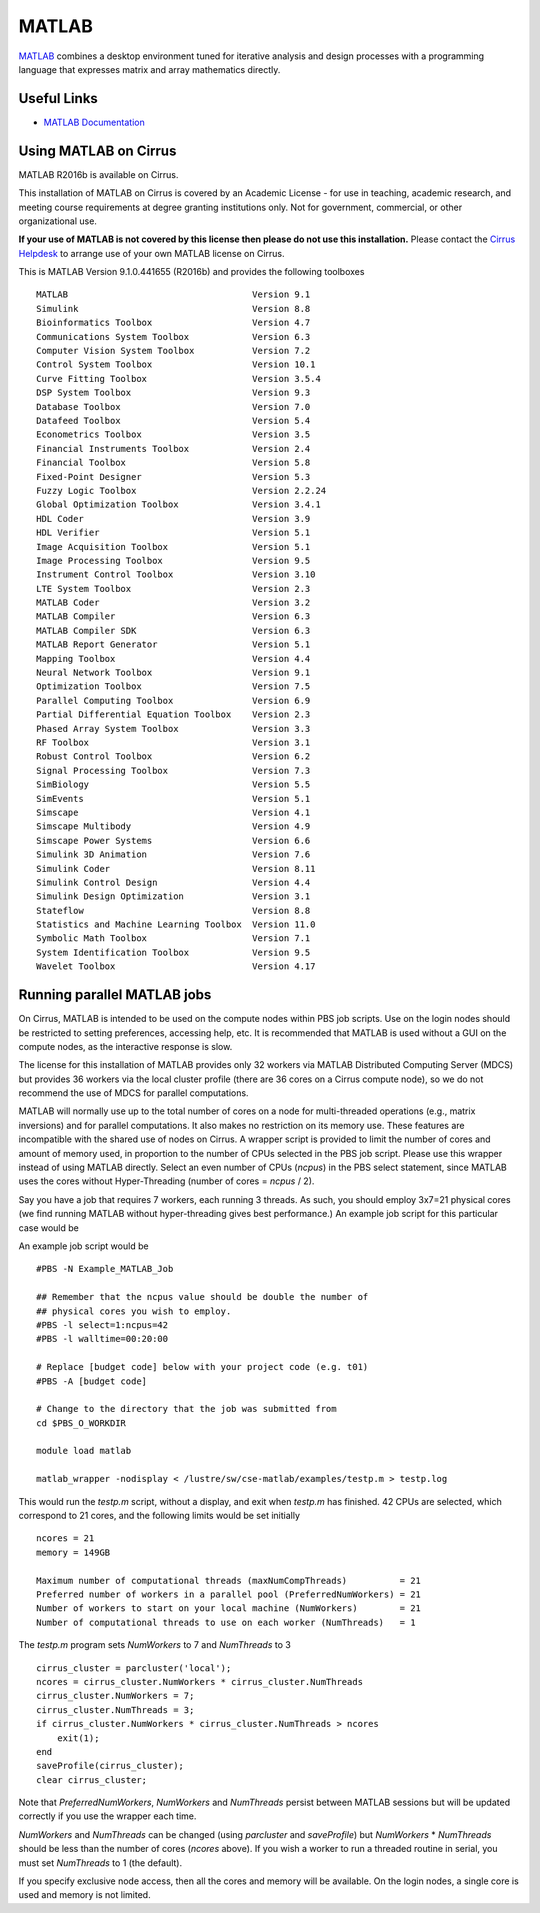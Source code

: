 MATLAB
======

`MATLAB <https://uk.mathworks.com>`__ combines a desktop environment
tuned for iterative analysis and design processes with a programming
language that expresses matrix and array mathematics directly.


Useful Links
------------

* `MATLAB Documentation <https://uk.mathworks.com/help/index.html>`__

Using MATLAB on Cirrus
----------------------------

MATLAB R2016b is available on Cirrus.

This installation of MATLAB on Cirrus is covered by an Academic
License - for use in teaching, academic research, and meeting course
requirements at degree granting institutions only.  Not for
government, commercial, or other organizational use.

**If your use of MATLAB is not covered by this license then please do
not use this installation.**  Please contact the `Cirrus Helpdesk
<http://www.cirrus.ac.uk/support/>`__ to arrange use of your own
MATLAB license on Cirrus.

This is MATLAB Version 9.1.0.441655 (R2016b) and provides the
following toolboxes ::

 MATLAB                                   Version 9.1   
 Simulink                                 Version 8.8   
 Bioinformatics Toolbox                   Version 4.7   
 Communications System Toolbox            Version 6.3   
 Computer Vision System Toolbox           Version 7.2   
 Control System Toolbox                   Version 10.1  
 Curve Fitting Toolbox                    Version 3.5.4 
 DSP System Toolbox                       Version 9.3   
 Database Toolbox                         Version 7.0   
 Datafeed Toolbox                         Version 5.4   
 Econometrics Toolbox                     Version 3.5   
 Financial Instruments Toolbox            Version 2.4   
 Financial Toolbox                        Version 5.8   
 Fixed-Point Designer                     Version 5.3   
 Fuzzy Logic Toolbox                      Version 2.2.24
 Global Optimization Toolbox              Version 3.4.1 
 HDL Coder                                Version 3.9   
 HDL Verifier                             Version 5.1   
 Image Acquisition Toolbox                Version 5.1   
 Image Processing Toolbox                 Version 9.5   
 Instrument Control Toolbox               Version 3.10  
 LTE System Toolbox                       Version 2.3   
 MATLAB Coder                             Version 3.2   
 MATLAB Compiler                          Version 6.3   
 MATLAB Compiler SDK                      Version 6.3   
 MATLAB Report Generator                  Version 5.1   
 Mapping Toolbox                          Version 4.4   
 Neural Network Toolbox                   Version 9.1   
 Optimization Toolbox                     Version 7.5   
 Parallel Computing Toolbox               Version 6.9   
 Partial Differential Equation Toolbox    Version 2.3   
 Phased Array System Toolbox              Version 3.3   
 RF Toolbox                               Version 3.1   
 Robust Control Toolbox                   Version 6.2   
 Signal Processing Toolbox                Version 7.3   
 SimBiology                               Version 5.5   
 SimEvents                                Version 5.1   
 Simscape                                 Version 4.1   
 Simscape Multibody                       Version 4.9   
 Simscape Power Systems                   Version 6.6   
 Simulink 3D Animation                    Version 7.6   
 Simulink Coder                           Version 8.11  
 Simulink Control Design                  Version 4.4   
 Simulink Design Optimization             Version 3.1   
 Stateflow                                Version 8.8   
 Statistics and Machine Learning Toolbox  Version 11.0  
 Symbolic Math Toolbox                    Version 7.1   
 System Identification Toolbox            Version 9.5   
 Wavelet Toolbox                          Version 4.17  


Running parallel MATLAB jobs
-----------------------------------

On Cirrus, MATLAB is intended to be used on the compute nodes within
PBS job scripts.  Use on the login nodes should be restricted to
setting preferences, accessing help, etc.  It is recommended that
MATLAB is used without a GUI on the compute nodes, as the interactive
response is slow.

The license for this installation of MATLAB provides only 32 workers
via MATLAB Distributed Computing Server (MDCS) but provides 36 workers
via the local cluster profile (there are 36 cores on a Cirrus compute
node), so we do not recommend the use of MDCS for parallel
computations.

MATLAB will normally use up to the total number of cores on a node for
multi-threaded operations (e.g., matrix inversions) and for parallel
computations.  It also makes no restriction on its memory use.  These
features are incompatible with the shared use of nodes on Cirrus.  A
wrapper script is provided to limit the number of cores and amount of
memory used, in proportion to the number of CPUs selected in the PBS
job script.  Please use this wrapper instead of using MATLAB directly.
Select an even number of CPUs (*ncpus*) in the PBS select statement,
since MATLAB uses the cores without Hyper-Threading (number of cores =
*ncpus* / 2).

Say you have a job that requires 7 workers, each running 3 threads.
As such, you should employ 3x7=21 physical cores (we find running
MATLAB without hyper-threading gives best performance.)  An example
job script for this particular case would be

An example job script would be ::

 #PBS -N Example_MATLAB_Job

 ## Remember that the ncpus value should be double the number of
 ## physical cores you wish to employ.
 #PBS -l select=1:ncpus=42
 #PBS -l walltime=00:20:00
 
 # Replace [budget code] below with your project code (e.g. t01)
 #PBS -A [budget code]
 
 # Change to the directory that the job was submitted from
 cd $PBS_O_WORKDIR
 
 module load matlab
 
 matlab_wrapper -nodisplay < /lustre/sw/cse-matlab/examples/testp.m > testp.log

This would run the *testp.m* script, without a display, and exit when
*testp.m* has finished.  42 CPUs are selected, which correspond to 21
cores, and the following limits would be set initially ::

 ncores = 21
 memory = 149GB

 Maximum number of computational threads (maxNumCompThreads)          = 21
 Preferred number of workers in a parallel pool (PreferredNumWorkers) = 21
 Number of workers to start on your local machine (NumWorkers)        = 21
 Number of computational threads to use on each worker (NumThreads)   = 1

The *testp.m* program sets *NumWorkers* to 7 and *NumThreads* to 3 ::

 cirrus_cluster = parcluster('local');
 ncores = cirrus_cluster.NumWorkers * cirrus_cluster.NumThreads
 cirrus_cluster.NumWorkers = 7;
 cirrus_cluster.NumThreads = 3;
 if cirrus_cluster.NumWorkers * cirrus_cluster.NumThreads > ncores
     exit(1);
 end
 saveProfile(cirrus_cluster);
 clear cirrus_cluster;

Note that *PreferredNumWorkers*, *NumWorkers* and *NumThreads* persist
between MATLAB sessions but will be updated correctly if you use the
wrapper each time.

*NumWorkers* and *NumThreads* can be changed (using *parcluster* and
*saveProfile*) but *NumWorkers* * *NumThreads* should be less than the
number of cores (*ncores* above).  If you wish a worker to run a
threaded routine in serial, you must set *NumThreads* to 1 (the
default).

If you specify exclusive node access, then all the cores and memory
will be available.  On the login nodes, a single core is used and
memory is not limited.
